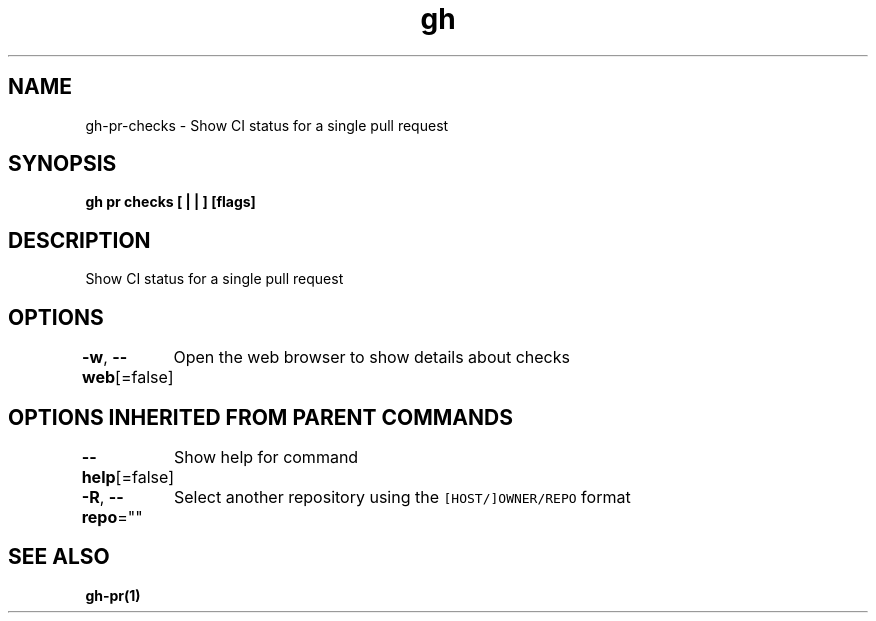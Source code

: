 .nh
.TH "gh" "1" "Mar 2021" "" ""

.SH NAME
.PP
gh\-pr\-checks \- Show CI status for a single pull request


.SH SYNOPSIS
.PP
\fBgh pr checks [ |  | ] [flags]\fP


.SH DESCRIPTION
.PP
Show CI status for a single pull request


.SH OPTIONS
.PP
\fB\-w\fP, \fB\-\-web\fP[=false]
	Open the web browser to show details about checks


.SH OPTIONS INHERITED FROM PARENT COMMANDS
.PP
\fB\-\-help\fP[=false]
	Show help for command

.PP
\fB\-R\fP, \fB\-\-repo\fP=""
	Select another repository using the \fB\fC[HOST/]OWNER/REPO\fR format


.SH SEE ALSO
.PP
\fBgh\-pr(1)\fP
